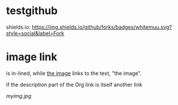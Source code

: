 * testgithub
shields.io:
[[https://github.com/whitemuu][https://img.shields.io/github/forks/badges/whitemuu.svg?style=social&label=Fork]]
* image link
[[file:myimg.jpg]] is in-lined, while [[file:myimg.jpg][the image]] links to the text, "the image".

if the description part of the Org link is itself another link
[[file:myimg.jpg][file:thumb.jpg]]

#+CAPTION: A black cat stalking a spider
#+ATTR_HTML: :alt cat/spider image :title Action! :align right
[[myimg.jpg]]
